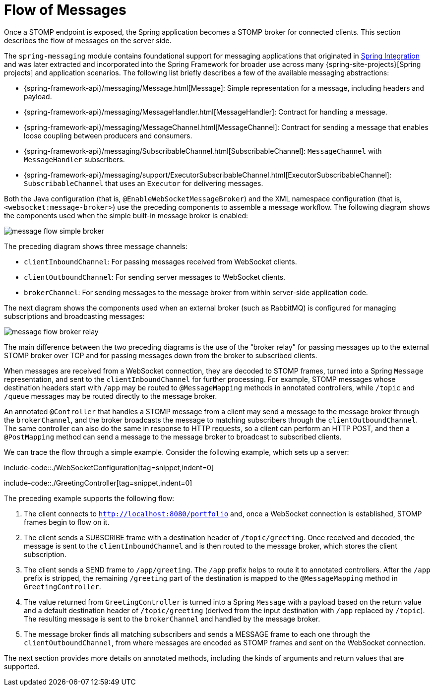 [[websocket-stomp-message-flow]]
= Flow of Messages

Once a STOMP endpoint is exposed, the Spring application becomes a STOMP broker for
connected clients. This section describes the flow of messages on the server side.

The `spring-messaging` module contains foundational support for messaging applications
that originated in https://spring.io/spring-integration[Spring Integration] and was
later extracted and incorporated into the Spring Framework for broader use across many
{spring-site-projects}[Spring projects] and application scenarios.
The following list briefly describes a few of the available messaging abstractions:

* {spring-framework-api}/messaging/Message.html[Message]:
Simple representation for a message, including headers and payload.
* {spring-framework-api}/messaging/MessageHandler.html[MessageHandler]:
Contract for handling a message.
* {spring-framework-api}/messaging/MessageChannel.html[MessageChannel]:
Contract for sending a message that enables loose coupling between producers and consumers.
* {spring-framework-api}/messaging/SubscribableChannel.html[SubscribableChannel]:
`MessageChannel` with `MessageHandler` subscribers.
* {spring-framework-api}/messaging/support/ExecutorSubscribableChannel.html[ExecutorSubscribableChannel]:
`SubscribableChannel` that uses an `Executor` for delivering messages.

Both the Java configuration (that is, `@EnableWebSocketMessageBroker`) and the XML namespace configuration
(that is, `<websocket:message-broker>`) use the preceding components to assemble a message
workflow. The following diagram shows the components used when the simple built-in message
broker is enabled:

image::message-flow-simple-broker.png[]

The preceding diagram shows three message channels:

* `clientInboundChannel`: For passing messages received from WebSocket clients.
* `clientOutboundChannel`: For sending server messages to WebSocket clients.
* `brokerChannel`: For sending messages to the message broker from within
server-side application code.

The next diagram shows the components used when an external broker (such as RabbitMQ)
is configured for managing subscriptions and broadcasting messages:

image::message-flow-broker-relay.png[]

The main difference between the two preceding diagrams is the use of the "`broker relay`" for passing
messages up to the external STOMP broker over TCP and for passing messages down from the
broker to subscribed clients.

When messages are received from a WebSocket connection, they are decoded to STOMP frames,
turned into a Spring `Message` representation, and sent to the
`clientInboundChannel` for further processing. For example, STOMP messages whose
destination headers start with `/app` may be routed to `@MessageMapping` methods in
annotated controllers, while `/topic` and `/queue` messages may be routed directly
to the message broker.

An annotated `@Controller` that handles a STOMP message from a client may send a message to
the message broker through the `brokerChannel`, and the broker broadcasts the
message to matching subscribers through the `clientOutboundChannel`. The same
controller can also do the same in response to HTTP requests, so a client can perform an
HTTP POST, and then a `@PostMapping` method can send a message to the message broker
to broadcast to subscribed clients.

We can trace the flow through a simple example. Consider the following example, which sets up a server:

include-code::./WebSocketConfiguration[tag=snippet,indent=0]

include-code::./GreetingController[tag=snippet,indent=0]

The preceding example supports the following flow:

. The client connects to `http://localhost:8080/portfolio` and, once a WebSocket connection
is established, STOMP frames begin to flow on it.
. The client sends a SUBSCRIBE frame with a destination header of `/topic/greeting`. Once received
and decoded, the message is sent to the `clientInboundChannel` and is then routed to the
message broker, which stores the client subscription.
. The client sends a SEND frame to `/app/greeting`. The `/app` prefix helps to route it to
annotated controllers. After the `/app` prefix is stripped, the remaining `/greeting`
part of the destination is mapped to the `@MessageMapping` method in `GreetingController`.
. The value returned from `GreetingController` is turned into a Spring `Message` with
a payload based on the return value and a default destination header of
`/topic/greeting` (derived from the input destination with `/app` replaced by
`/topic`). The resulting message is sent to the `brokerChannel` and handled
by the message broker.
. The message broker finds all matching subscribers and sends a MESSAGE frame to each one
through the `clientOutboundChannel`, from where messages are encoded as STOMP frames
and sent on the WebSocket connection.

The next section provides more details on annotated methods, including the
kinds of arguments and return values that are supported.



